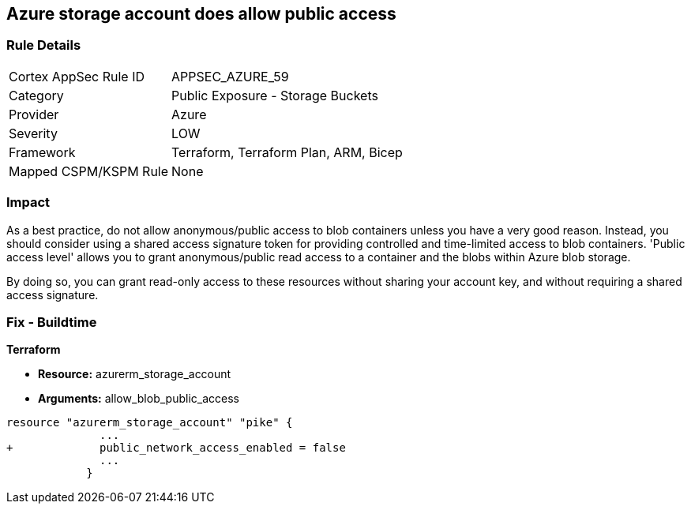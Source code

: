 == Azure storage account does allow public access
// Azure storage account allows public access


=== Rule Details

[cols="1,2"]
|===
|Cortex AppSec Rule ID |APPSEC_AZURE_59
|Category |Public Exposure - Storage Buckets
|Provider |Azure
|Severity |LOW
|Framework |Terraform, Terraform Plan, ARM, Bicep
|Mapped CSPM/KSPM Rule |None
|===


=== Impact
As a best practice, do not allow anonymous/public access to blob containers unless you have a very good reason.
Instead, you should consider using a shared access signature token for providing controlled and time-limited access to blob containers. 'Public access level' allows you to grant anonymous/public read access to a container and the blobs within Azure blob storage.

By doing so, you can grant read-only access to these resources without sharing your account key, and without requiring a shared access signature.

////
=== Fix - Runtime


* In Azure Console* 



. Log in to the Azure portal

. Navigate to 'Storage Accounts'

. Select the reported storage account

. Under 'Blob service' section, Select 'Containers'

. Select the blob container you need to modify

. Click on 'Change access level'

. Set 'Public access level' to 'Private (no anonymous access)'

. Click on 'OK'
////

=== Fix - Buildtime


*Terraform* 


* *Resource:* azurerm_storage_account
* *Arguments:* allow_blob_public_access


[source,go]
----
resource "azurerm_storage_account" "pike" {
              ...
+             public_network_access_enabled = false
              ...
            }
----

